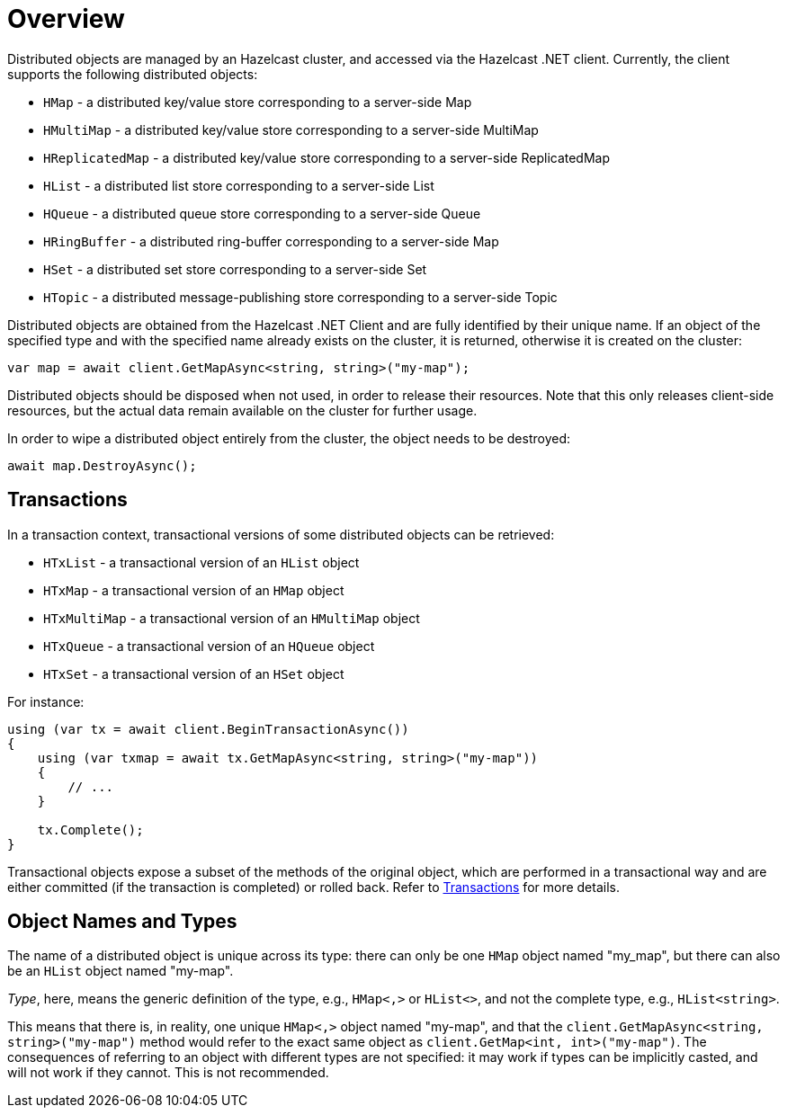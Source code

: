 = Overview

Distributed objects are managed by an Hazelcast cluster, and accessed via the Hazelcast .NET client. Currently, the client supports the following distributed objects:

* `HMap` - a distributed key/value store corresponding to a server-side Map
* `HMultiMap` - a distributed key/value store corresponding to a server-side MultiMap
* `HReplicatedMap` - a distributed key/value store corresponding to a server-side ReplicatedMap
* `HList` - a distributed list store corresponding to a server-side List
* `HQueue` - a distributed queue store corresponding to a server-side Queue
* `HRingBuffer` - a distributed ring-buffer corresponding to a server-side Map
* `HSet` - a distributed set store corresponding to a server-side Set
* `HTopic` - a distributed message-publishing store corresponding to a server-side Topic

Distributed objects are obtained from the Hazelcast .NET Client and are fully identified by their unique name. If an object of the specified type and with the specified name already exists on the cluster, it is returned, otherwise it is created on the cluster:

[source,csharp]
----
var map = await client.GetMapAsync<string, string>("my-map");
----

Distributed objects should be disposed when not used, in order to release their resources. Note that this only releases client-side resources, but the actual data remain available on the cluster for further usage.

In order to wipe a distributed object entirely from the cluster, the object needs to be destroyed:

[source,csharp]
----
await map.DestroyAsync();
----

== Transactions

In a transaction context, transactional versions of some distributed objects can be retrieved:

* `HTxList` - a transactional version of an `HList` object
* `HTxMap` - a transactional version of an `HMap` object
* `HTxMultiMap` - a transactional version of an `HMultiMap` object
* `HTxQueue` - a transactional version of an `HQueue` object
* `HTxSet` - a transactional version of an `HSet` object

For instance:

[source,csharp]
----
using (var tx = await client.BeginTransactionAsync())
{
    using (var txmap = await tx.GetMapAsync<string, string>("my-map"))
    {
        // ...    
    }

    tx.Complete();
}
----

Transactional objects expose a subset of the methods of the original object, which are performed in a transactional way and are either committed (if the transaction is completed) or rolled back. Refer to xref:using-hazelcast:transaction.adoc[Transactions] for more details.

== Object Names and Types

The name of a distributed object is unique across its type: there can only be one `HMap` object named "my_map", but there can also be an `HList` object named "my-map".

_Type_, here, means the generic definition of the type, e.g., `HMap<,>` or `HList<>`, and not the complete type, e.g., `HList<string>`.

This means that there is, in reality, one unique `HMap<,>` object named "my-map", and that the `client.GetMapAsync<string, string>("my-map")` method would refer to the exact same object as `client.GetMap<int, int>("my-map")`. The consequences of referring to an object with different types are not specified: it may work if types can be implicitly casted, and will not work if they cannot. This is not recommended.

